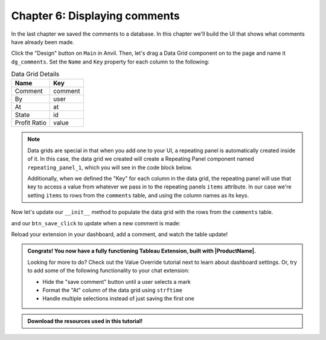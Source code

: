Chapter 6: Displaying comments
==============================

In the last chapter we saved the comments to a database. In this chapter we'll build the UI that shows what comments have already been made.

.. dropdown::
    :open:

    .. image:: https://extension-documentation.s3.amazonaws.com/tutorials/chat/createdatagrid.gif

Click the "Design" button on ``Main`` in Anvil. Then, let's drag a Data Grid component on to the page and name it ``dg_comments``. Set the ``Name`` and ``Key`` property for each column to the following:

.. list-table:: Data Grid Details
    :header-rows: 1

    * - Name
      - Key

    * - Comment
      - comment

    * - By
      - user

    * - At
      - at

    * - State
      - id

    * - Profit Ratio
      - value


.. note::
    Data grids are special in that when you add one to your UI, a repeating panel is automatically created inside of it. In this case, the data grid we created will create a Repeating Panel component named ``repeating_panel_1``, which you will see in the code block below.

    Additionally, when we defined the "Key" for each column in the data grid, the repeating panel will use that key to access a value from whatever we pass in to the repeating panels ``items`` attribute. In our case we're setting ``items`` to rows from the ``comments`` table, and using the column names as its keys.

Now let's update our ``__init__`` method to populate the data grid with the rows from the ``comments`` table.

.. code-block:: python
    :emphasize-lines: 8

    # imports omitted

    class Main(MainTemplate):
        def __init__(self, **properties):
          self.state_name = None
          self.profit = None
          self.logged_in_user = None
          self.repeating_panel_1.items = app_tables.comments.search()
          self.init_components(**properties)
          dashboard.register_event_handler('selection_changed', self.selection_changed_event_handler)

        # selection_changed_event_handler and btn_save_click omitted

and our ``btn_save_click`` to update when a new comment is made:

.. code-block:: python
    :emphasize-lines: 12

    # Main code omitted

    def btn_save_click(self, **event_args):
        app_tables.comments.add_row(
          user=self.logged_in_user,
          comment=self.tb_comment.text,
          id=self.state_name,
          value=self.profit,
          at=datetime.now()
        )
        self.tb_comment.text = ""
        self.repeating_panel_1.items = app_tables.comments.search()


Reload your extension in your dashboard, add a comment, and watch the table update!

.. image:: https://extension-documentation.s3.amazonaws.com/tutorials/chat/finaloutput.gif

.. admonition:: Congrats! You now have a fully functioning Tableau Extension, built with |ProductName|.

  Looking for more to do? Check out the Value Override tutorial next to learn about dashboard settings. Or, try to add some of the following functionality to your chat extension:

  * Hide the "save comment" button until a user selects a mark
  * Format the "At" column of the data grid using ``strftime``
  * Handle multiple selections instead of just saving the first one

.. admonition:: Download the resources used in this tutorial!

    .. button-link:: https://anvil.works/build#clone:KX3X2K7WPDDBFBAC=IW7URBEMTZJC7QCMRJ32FZTV
        :color: primary
        :shadow:

        :octicon:`link;1em;` Click here to download a version of this app that will work with any dashboard

    .. button-link:: https://extension-documentation.s3.amazonaws.com/tutorials/chat/Chat+Extension+Starter+Tableau+Workbook.twbx
        :color: primary
        :shadow:

        :octicon:`graph;1em;` Click here to download the starter Tableau workbook

.. dropdown:: Click to view the full code for ``Main``

    .. code-block:: python
        :linenos:

        from ._anvil_designer import MainTemplate
        from anvil import *
        from anvil.tables import app_tables
        import anvil.tables.query as q
        from anvil import tableau

        from trexjacket.api import get_dashboard
        dashboard = get_dashboard()

        from datetime import datetime

        class Main(MainTemplate):
          def __init__(self, **properties):
            self.state_name = None
            self.profit = None
            self.logged_in_user = None
            self.repeating_panel_1.items = app_tables.comments.search()
            self.init_components(**properties)
            dashboard.register_event_handler('selection_changed', self.selection_changed_event_handler)

          def selection_changed_event_handler(self, event):
            user_selection = event.worksheet.get_selected_marks()

            if len(user_selection) == 0:
                self.state_name = None
                self.profit = None
                self.logged_in_user = None
            else:
                record = user_selection[0]
                self.state_name = record['State']
                self.profit = record['AGG(Profit Ratio)']
                self.logged_in_user = record['logged_in_user']

          def btn_save_click(self, **event_args):
            app_tables.comments.add_row(
              user=self.logged_in_user,
              comment=self.tb_comment.text,
              id=self.state_name,
              value=self.profit,
              at=datetime.now()
            )
            self.tb_comment.text = ""
            self.repeating_panel_1.items = app_tables.comments.search()
